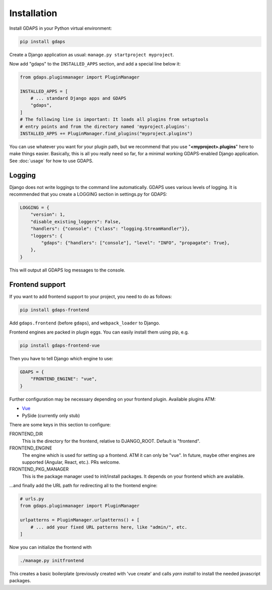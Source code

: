 Installation
============

Install GDAPS in your Python virtual environment:

.. code-block:: bash

    pip install gdaps


Create a Django application as usual: ``manage.py startproject myproject``.

Now add "gdaps" to the ``INSTALLED_APPS`` section, and add a special line below it:

.. code-block:: python

    from gdaps.pluginmanager import PluginManager

    INSTALLED_APPS = [
        # ... standard Django apps and GDAPS
        "gdaps",
    ]
    # The following line is important: It loads all plugins from setuptools
    # entry points and from the directory named 'myproject.plugins':
    INSTALLED_APPS += PluginManager.find_plugins("myproject.plugins")

You can use whatever you want for your plugin path, but we recommend that you use "**<myproject>.plugins**" here to make things easier. Basically, this is all you really need so far, for a minimal working GDAPS-enabled Django application. See :doc:`usage` for how to use GDAPS.

Logging
-------
Django does not write loggings to the command line automatically. GDAPS uses various levels of logging. It is recommended that you create a LOGGING section in settings.py for GDAPS:

.. code-block:: python

    LOGGING = {
        "version": 1,
        "disable_existing_loggers": False,
        "handlers": {"console": {"class": "logging.StreamHandler"}},
        "loggers": {
            "gdaps": {"handlers": ["console"], "level": "INFO", "propagate": True},
        },
    }

This will output all GDAPS log messages to the console.

Frontend support
----------------

If you want to add frontend support to your project, you need to do as follows:

.. code-block:: bash

    pip install gdaps-frontend


Add ``gdaps.frontend`` (before  ``gdaps``), and ``webpack_loader`` to Django.

Frontend engines are packed in plugin eggs. You can easily install them using pip, e.g.

.. code-block:: bash

    pip install gdaps-frontend-vue

Then you have to tell Django which engine to use:

.. code-block:: python

    GDAPS = {
        "FRONTEND_ENGINE": "vue",
    }

Further configuration may be necessary depending on your frontend plugin.
Available plugins ATM:

* `Vue <https://gdaps-frontend-vue.readthedocs.io>`_
* PySide (currently only stub)

There are some keys in this section to configure:

FRONTEND_DIR
    This is the directory for the frontend, relative to DJANGO_ROOT.
    Default is "frontend".

FRONTEND_ENGINE
    The engine which is used for setting up a frontend. ATM it can only be "vue". In future, maybe other engines are supported (Angular, React, etc.). PRs welcome.

FRONTEND_PKG_MANAGER
    This is the package manager used to init/install packages. It depends on your frontend which are available.

...and finally add the URL path for redirecting all to the frontend engine:

.. code-block:: python

    # urls.py
    from gdaps.pluginmanager import PluginManager

    urlpatterns = PluginManager.urlpatterns() + [
        # ... add your fixed URL patterns here, like "admin/", etc.
    ]

Now you can initialize the frontend with

.. code-block:: bash

    ./manage.py initfrontend

This creates a basic boilerplate (previously created with 'vue create' and calls *yarn install* to
install the needed javascript packages.

